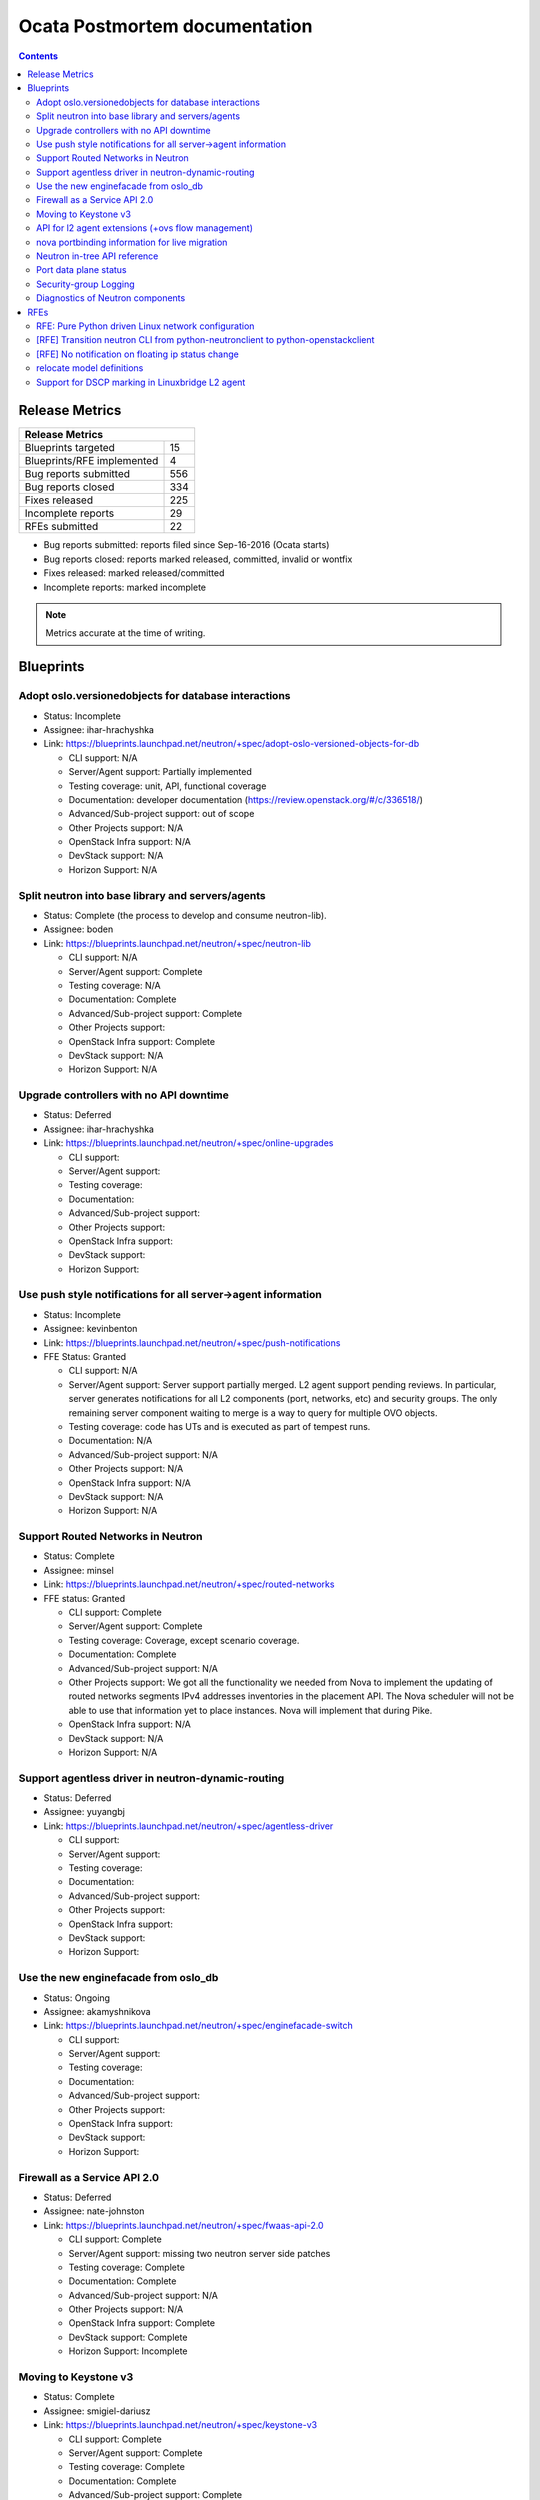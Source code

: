..
 This work is licensed under a Creative Commons Attribution 3.0 Unported
 License.

 http://creativecommons.org/licenses/by/3.0/legalcode

Ocata Postmortem documentation
==============================

.. contents::

Release Metrics
---------------

+------------------------------------------------+
| Release Metrics                                |
+===============================+================+
| Blueprints targeted           |             15 |
+-------------------------------+----------------+
| Blueprints/RFE implemented    |              4 |
+-------------------------------+----------------+
| Bug reports submitted         |            556 |
+-------------------------------+----------------+
| Bug reports closed            |            334 |
+-------------------------------+----------------+
| Fixes released                |            225 |
+-------------------------------+----------------+
| Incomplete reports            |             29 |
+-------------------------------+----------------+
| RFEs submitted                |             22 |
+-------------------------------+----------------+

* Bug reports submitted: reports filed since Sep-16-2016 (Ocata starts)
* Bug reports closed: reports marked released, committed, invalid or wontfix
* Fixes released: marked released/committed
* Incomplete reports: marked incomplete

.. note:: Metrics accurate at the time of writing.

Blueprints
----------

Adopt oslo.versionedobjects for database interactions
~~~~~~~~~~~~~~~~~~~~~~~~~~~~~~~~~~~~~~~~~~~~~~~~~~~~~

* Status: Incomplete
* Assignee: ihar-hrachyshka
* Link: https://blueprints.launchpad.net/neutron/+spec/adopt-oslo-versioned-objects-for-db

  * CLI support: N/A
  * Server/Agent support: Partially implemented
  * Testing coverage: unit, API, functional coverage
  * Documentation: developer documentation (https://review.openstack.org/#/c/336518/)
  * Advanced/Sub-project support: out of scope
  * Other Projects support: N/A
  * OpenStack Infra support: N/A
  * DevStack support: N/A
  * Horizon Support: N/A

Split neutron into base library and servers/agents
~~~~~~~~~~~~~~~~~~~~~~~~~~~~~~~~~~~~~~~~~~~~~~~~~~

* Status: Complete (the process to develop and consume neutron-lib).
* Assignee: boden
* Link: https://blueprints.launchpad.net/neutron/+spec/neutron-lib

  * CLI support: N/A
  * Server/Agent support: Complete
  * Testing coverage: N/A
  * Documentation: Complete
  * Advanced/Sub-project support: Complete
  * Other Projects support:
  * OpenStack Infra support: Complete
  * DevStack support: N/A
  * Horizon Support: N/A

Upgrade controllers with no API downtime
~~~~~~~~~~~~~~~~~~~~~~~~~~~~~~~~~~~~~~~~

* Status: Deferred
* Assignee: ihar-hrachyshka
* Link: https://blueprints.launchpad.net/neutron/+spec/online-upgrades

  * CLI support:
  * Server/Agent support:
  * Testing coverage:
  * Documentation:
  * Advanced/Sub-project support:
  * Other Projects support:
  * OpenStack Infra support:
  * DevStack support:
  * Horizon Support:

Use push style notifications for all server->agent information
~~~~~~~~~~~~~~~~~~~~~~~~~~~~~~~~~~~~~~~~~~~~~~~~~~~~~~~~~~~~~~

* Status: Incomplete
* Assignee: kevinbenton
* Link: https://blueprints.launchpad.net/neutron/+spec/push-notifications
* FFE Status: Granted

  * CLI support: N/A
  * Server/Agent support: Server support partially merged. L2 agent
    support pending reviews. In particular, server generates
    notifications for all L2 components (port, networks, etc) and
    security groups. The only remaining server component waiting to merge
    is a way to query for multiple OVO objects.
  * Testing coverage: code has UTs and is executed as part of tempest runs.
  * Documentation: N/A
  * Advanced/Sub-project support: N/A
  * Other Projects support: N/A
  * OpenStack Infra support: N/A
  * DevStack support: N/A
  * Horizon Support: N/A

Support Routed Networks in Neutron
~~~~~~~~~~~~~~~~~~~~~~~~~~~~~~~~~~

* Status: Complete
* Assignee: minsel
* Link: https://blueprints.launchpad.net/neutron/+spec/routed-networks
* FFE status: Granted

  * CLI support: Complete
  * Server/Agent support: Complete
  * Testing coverage: Coverage, except scenario coverage.
  * Documentation: Complete
  * Advanced/Sub-project support: N/A
  * Other Projects support: We got all the functionality we needed from
    Nova to implement the updating of routed networks segments IPv4
    addresses inventories in the placement API. The Nova scheduler
    will not be able to use that information yet to place instances.
    Nova will implement that during Pike.
  * OpenStack Infra support: N/A
  * DevStack support: N/A
  * Horizon Support: N/A

Support agentless driver in neutron-dynamic-routing
~~~~~~~~~~~~~~~~~~~~~~~~~~~~~~~~~~~~~~~~~~~~~~~~~~~

* Status: Deferred
* Assignee: yuyangbj
* Link: https://blueprints.launchpad.net/neutron/+spec/agentless-driver

  * CLI support:
  * Server/Agent support:
  * Testing coverage:
  * Documentation:
  * Advanced/Sub-project support:
  * Other Projects support:
  * OpenStack Infra support:
  * DevStack support:
  * Horizon Support:

Use the new enginefacade from oslo_db
~~~~~~~~~~~~~~~~~~~~~~~~~~~~~~~~~~~~~

* Status: Ongoing
* Assignee: akamyshnikova
* Link: https://blueprints.launchpad.net/neutron/+spec/enginefacade-switch

  * CLI support:
  * Server/Agent support:
  * Testing coverage:
  * Documentation:
  * Advanced/Sub-project support:
  * Other Projects support:
  * OpenStack Infra support:
  * DevStack support:
  * Horizon Support:

Firewall as a Service API 2.0
~~~~~~~~~~~~~~~~~~~~~~~~~~~~~

* Status: Deferred
* Assignee: nate-johnston
* Link: https://blueprints.launchpad.net/neutron/+spec/fwaas-api-2.0

  * CLI support: Complete
  * Server/Agent support: missing two neutron server side patches
  * Testing coverage: Complete
  * Documentation: Complete
  * Advanced/Sub-project support: N/A
  * Other Projects support: N/A
  * OpenStack Infra support: Complete
  * DevStack support: Complete
  * Horizon Support: Incomplete

Moving to Keystone v3
~~~~~~~~~~~~~~~~~~~~~

* Status: Complete
* Assignee: smigiel-dariusz
* Link: https://blueprints.launchpad.net/neutron/+spec/keystone-v3

  * CLI support: Complete
  * Server/Agent support: Complete
  * Testing coverage: Complete
  * Documentation: Complete
  * Advanced/Sub-project support: Complete
  * Other Projects support: N/A
  * OpenStack Infra support: Complete
  * DevStack support: Complete
  * Horizon Support: N/A

API for l2 agent extensions (+ovs flow management)
~~~~~~~~~~~~~~~~~~~~~~~~~~~~~~~~~~~~~~~~~~~~~~~~~~

* Status: Deferred (spec under discussion)
* Assignee: david-shaughnessy
* Link: https://blueprints.launchpad.net/neutron/+spec/l2-api-extensions

  * CLI support:
  * Server/Agent support:
  * Testing coverage:
  * Documentation:
  * Advanced/Sub-project support:
  * Other Projects support:
  * OpenStack Infra support:
  * DevStack support:
  * Horizon Support:

nova portbinding information for live migration
~~~~~~~~~~~~~~~~~~~~~~~~~~~~~~~~~~~~~~~~~~~~~~~

* Status: Deferred (spec merged).
* Assignee: anindita-das
* Link: https://blueprints.launchpad.net/neutron/+spec/live-migration-portbinding

  * CLI support:
  * Server/Agent support:
  * Testing coverage:
  * Documentation:
  * Advanced/Sub-project support:
  * Other Projects support:
  * OpenStack Infra support:
  * DevStack support:
  * Horizon Support:

Neutron in-tree API reference
~~~~~~~~~~~~~~~~~~~~~~~~~~~~~

* Status: Ongoing
* Assignee: amotoki
* Link: https://blueprints.launchpad.net/neutron/+spec/neutron-in-tree-api-ref

  * CLI support: N/A
  * Server/Agent support: N/A
  * Testing coverage: N/A
  * Documentation: Complete
  * Advanced/Sub-project support: N/A
  * Other Projects support: N/A
  * OpenStack Infra support: Complete
  * DevStack support:
  * Horizon Support:

Port data plane status
~~~~~~~~~~~~~~~~~~~~~~

* Status: Deferred (spec approved).
* Assignee: cgoncalves
* Link: https://blueprints.launchpad.net/neutron/+spec/port-data-plane-status

  * CLI support:
  * Server/Agent support:
  * Testing coverage:
  * Documentation:
  * Advanced/Sub-project support:
  * Other Projects support:
  * OpenStack Infra support:
  * DevStack support:
  * Horizon Support:

Security-group Logging
~~~~~~~~~~~~~~~~~~~~~~

* Status: Deferred (spec in progress).
* Assignee: y-furukawa-2
* Link: https://blueprints.launchpad.net/neutron/+spec/security-group-logging

  * CLI support:
  * Server/Agent support:
  * Testing coverage:
  * Documentation:
  * Advanced/Sub-project support:
  * Other Projects support:
  * OpenStack Infra support:
  * DevStack support:
  * Horizon Support:

Diagnostics of Neutron components
~~~~~~~~~~~~~~~~~~~~~~~~~~~~~~~~~

* Status: Deferred
* Assignee: boden
* Link: https://blueprints.launchpad.net/neutron/+spec/troubleshooting

  * CLI support:
  * Server/Agent support:
  * Testing coverage:
  * Documentation:
  * Advanced/Sub-project support:
  * Other Projects support:
  * OpenStack Infra support:
  * DevStack support:
  * Horizon Support:


RFEs
----

RFE: Pure Python driven Linux network configuration
~~~~~~~~~~~~~~~~~~~~~~~~~~~~~~~~~~~~~~~~~~~~~~~~~~~

* Status: Incomplete
* Assignee: omer-anson
* Link: https://bugs.launchpad.net/neutron/+bug/1492714

  * CLI support: N/A
  * Server/Agent support: Only partially complete
  * Testing coverage:
  * Documentation:
  * Advanced/Sub-project support: Incomplete
  * Other Projects support: N/A
  * OpenStack Infra support: N/A
  * DevStack support: N/A
  * Horizon Support: N/A

[RFE] Transition neutron CLI from python-neutronclient to python-openstackclient
~~~~~~~~~~~~~~~~~~~~~~~~~~~~~~~~~~~~~~~~~~~~~~~~~~~~~~~~~~~~~~~~~~~~~~~~~~~~~~~~

* Status: Incomplete
* Assignee: amotoki
* Link: https://bugs.launchpad.net/neutron/+bug/1521291

  * CLI support: Incomplete
  * Server/Agent support: N/A
  * Testing coverage: N/A
  * Documentation: Incomplete
  * Advanced/Sub-project support: N/A
  * Other Projects support: N/A
  * OpenStack Infra support: N/A
  * DevStack support: Complete
  * Horizon Support: Incomplete

[RFE] No notification on floating ip status change
~~~~~~~~~~~~~~~~~~~~~~~~~~~~~~~~~~~~~~~~~~~~~~~~~~

* Status: Incomplete
* Assignee: boden
* Link: https://bugs.launchpad.net/neutron/+bug/1593793

  * CLI support:
  * Server/Agent support:
  * Testing coverage:
  * Documentation:
  * Advanced/Sub-project support:
  * Other Projects support:
  * OpenStack Infra support:
  * DevStack support:
  * Horizon Support:

relocate model definitions
~~~~~~~~~~~~~~~~~~~~~~~~~~

* Status: Complete
* Assignee: manjeet-s-bhatia
* Link: https://bugs.launchpad.net/neutron/+bug/1597913

  * CLI support: N/A
  * Server/Agent support: N/A
  * Testing coverage: N/A
  * Documentation: https://github.com/openstack/neutron/blob/master/doc/source/devref/db_models.rst
  * Advanced/Sub-project support: N/A
  * Other Projects support: N/A
  * OpenStack Infra support: N/A
  * DevStack support: N/A
  * Horizon Support: N/A

Support for DSCP marking in Linuxbridge L2 agent
~~~~~~~~~~~~~~~~~~~~~~~~~~~~~~~~~~~~~~~~~~~~~~~~

* Status:
* Assignee: slaweq
* Link: https://bugs.launchpad.net/neutron/+bug/1644369

  * CLI support:
  * Server/Agent support:
  * Testing coverage:
  * Documentation:
  * Advanced/Sub-project support:
  * Other Projects support:
  * OpenStack Infra support:
  * DevStack support:
  * Horizon Support:
